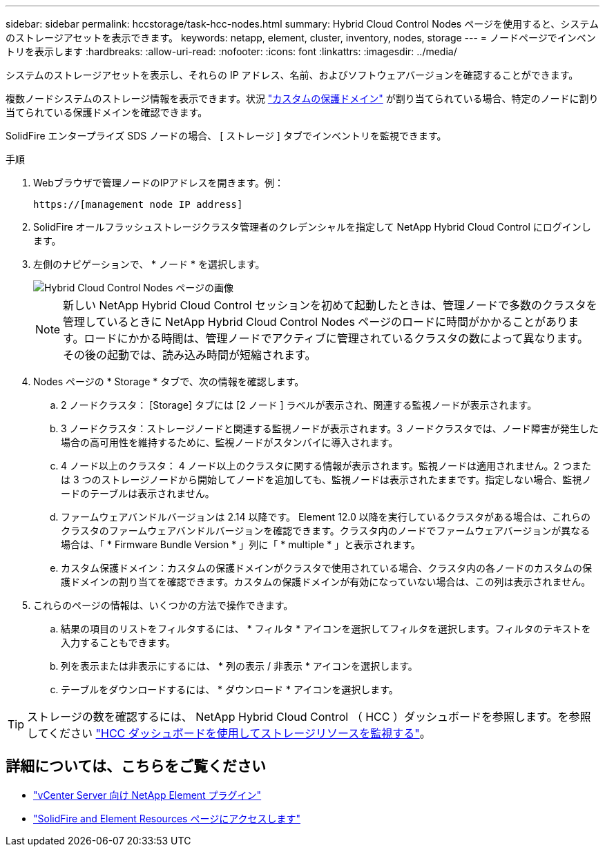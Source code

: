 ---
sidebar: sidebar 
permalink: hccstorage/task-hcc-nodes.html 
summary: Hybrid Cloud Control Nodes ページを使用すると、システムのストレージアセットを表示できます。 
keywords: netapp, element, cluster, inventory, nodes, storage 
---
= ノードページでインベントリを表示します
:hardbreaks:
:allow-uri-read: 
:nofooter: 
:icons: font
:linkattrs: 
:imagesdir: ../media/


[role="lead"]
システムのストレージアセットを表示し、それらの IP アドレス、名前、およびソフトウェアバージョンを確認することができます。

複数ノードシステムのストレージ情報を表示できます。状況 link:../concepts/concept_solidfire_concepts_data_protection.html#custom_pd["カスタムの保護ドメイン"] が割り当てられている場合、特定のノードに割り当てられている保護ドメインを確認できます。

SolidFire エンタープライズ SDS ノードの場合、 [ ストレージ ] タブでインベントリを監視できます。

.手順
. Webブラウザで管理ノードのIPアドレスを開きます。例：
+
[listing]
----
https://[management node IP address]
----
. SolidFire オールフラッシュストレージクラスタ管理者のクレデンシャルを指定して NetApp Hybrid Cloud Control にログインします。
. 左側のナビゲーションで、 * ノード * を選択します。
+
image::hcc_nodes_storage_2nodes.png[Hybrid Cloud Control Nodes ページの画像]

+

NOTE: 新しい NetApp Hybrid Cloud Control セッションを初めて起動したときは、管理ノードで多数のクラスタを管理しているときに NetApp Hybrid Cloud Control Nodes ページのロードに時間がかかることがあります。ロードにかかる時間は、管理ノードでアクティブに管理されているクラスタの数によって異なります。その後の起動では、読み込み時間が短縮されます。

. Nodes ページの * Storage * タブで、次の情報を確認します。
+
.. 2 ノードクラスタ： [Storage] タブには [2 ノード ] ラベルが表示され、関連する監視ノードが表示されます。
.. 3 ノードクラスタ：ストレージノードと関連する監視ノードが表示されます。3 ノードクラスタでは、ノード障害が発生した場合の高可用性を維持するために、監視ノードがスタンバイに導入されます。
.. 4 ノード以上のクラスタ： 4 ノード以上のクラスタに関する情報が表示されます。監視ノードは適用されません。2 つまたは 3 つのストレージノードから開始してノードを追加しても、監視ノードは表示されたままです。指定しない場合、監視ノードのテーブルは表示されません。
.. ファームウェアバンドルバージョンは 2.14 以降です。 Element 12.0 以降を実行しているクラスタがある場合は、これらのクラスタのファームウェアバンドルバージョンを確認できます。クラスタ内のノードでファームウェアバージョンが異なる場合は、「 * Firmware Bundle Version * 」列に「 * multiple * 」と表示されます。
.. カスタム保護ドメイン：カスタムの保護ドメインがクラスタで使用されている場合、クラスタ内の各ノードのカスタムの保護ドメインの割り当てを確認できます。カスタムの保護ドメインが有効になっていない場合は、この列は表示されません。


. これらのページの情報は、いくつかの方法で操作できます。
+
.. 結果の項目のリストをフィルタするには、 * フィルタ * アイコンを選択してフィルタを選択します。フィルタのテキストを入力することもできます。
.. 列を表示または非表示にするには、 * 列の表示 / 非表示 * アイコンを選択します。
.. テーブルをダウンロードするには、 * ダウンロード * アイコンを選択します。





TIP: ストレージの数を確認するには、 NetApp Hybrid Cloud Control （ HCC ）ダッシュボードを参照します。を参照してください link:task-hcc-dashboard.html["HCC ダッシュボードを使用してストレージリソースを監視する"]。

[discrete]
== 詳細については、こちらをご覧ください

* https://docs.netapp.com/us-en/vcp/index.html["vCenter Server 向け NetApp Element プラグイン"^]
* https://www.netapp.com/data-storage/solidfire/documentation["SolidFire and Element Resources ページにアクセスします"^]

